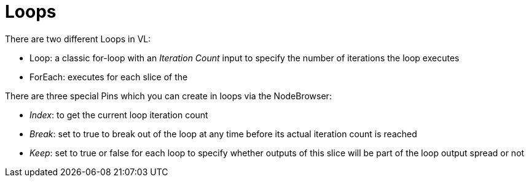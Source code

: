 # Loops

There are two different Loops in VL:

* Loop: a classic for-loop with an _Iteration Count_ input to specify the number of iterations the loop executes
* ForEach: executes for each slice of the 

There are three special Pins which you can create in loops via the NodeBrowser:

* _Index_: to get the current loop iteration count
* _Break_: set to true to break out of the loop at any time before its actual iteration count is reached
* _Keep_: set to true or false for each loop to specify whether outputs of this slice will be part of the loop output spread or not

